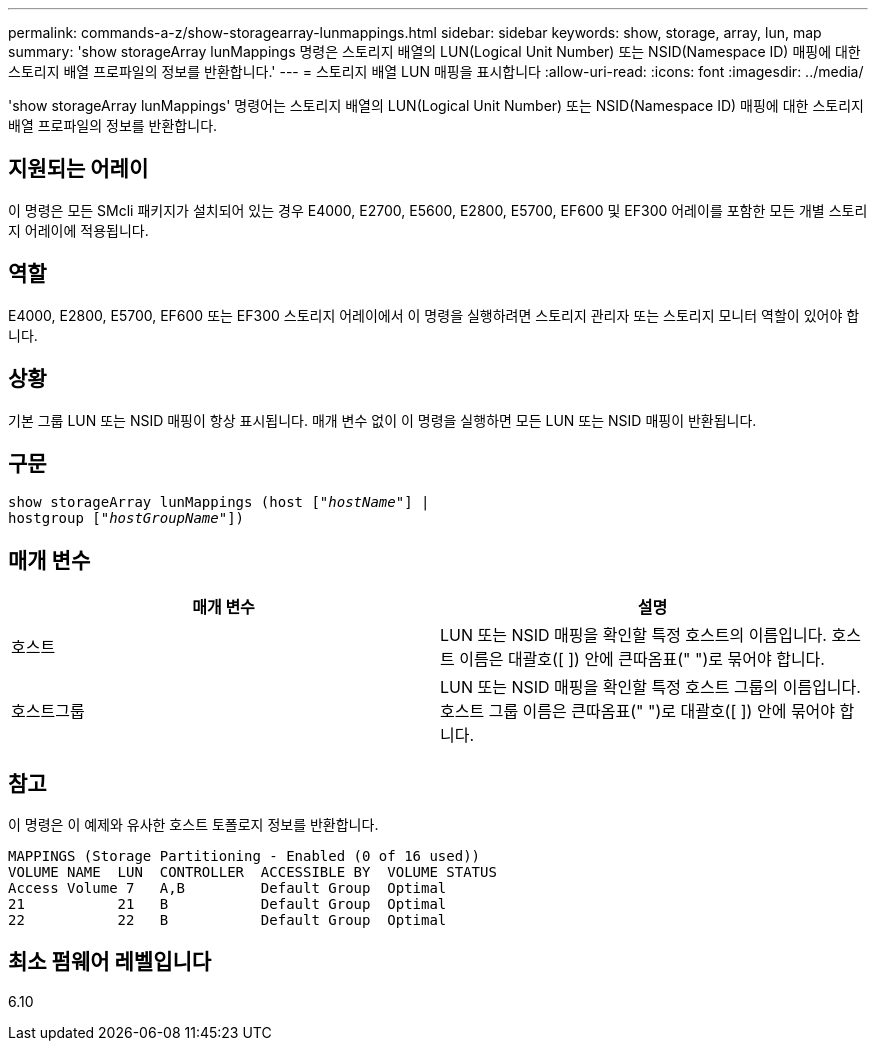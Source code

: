 ---
permalink: commands-a-z/show-storagearray-lunmappings.html 
sidebar: sidebar 
keywords: show, storage, array, lun, map 
summary: 'show storageArray lunMappings 명령은 스토리지 배열의 LUN(Logical Unit Number) 또는 NSID(Namespace ID) 매핑에 대한 스토리지 배열 프로파일의 정보를 반환합니다.' 
---
= 스토리지 배열 LUN 매핑을 표시합니다
:allow-uri-read: 
:icons: font
:imagesdir: ../media/


[role="lead"]
'show storageArray lunMappings' 명령어는 스토리지 배열의 LUN(Logical Unit Number) 또는 NSID(Namespace ID) 매핑에 대한 스토리지 배열 프로파일의 정보를 반환합니다.



== 지원되는 어레이

이 명령은 모든 SMcli 패키지가 설치되어 있는 경우 E4000, E2700, E5600, E2800, E5700, EF600 및 EF300 어레이를 포함한 모든 개별 스토리지 어레이에 적용됩니다.



== 역할

E4000, E2800, E5700, EF600 또는 EF300 스토리지 어레이에서 이 명령을 실행하려면 스토리지 관리자 또는 스토리지 모니터 역할이 있어야 합니다.



== 상황

기본 그룹 LUN 또는 NSID 매핑이 항상 표시됩니다. 매개 변수 없이 이 명령을 실행하면 모든 LUN 또는 NSID 매핑이 반환됩니다.



== 구문

[source, cli, subs="+macros"]
----
show storageArray lunMappings (host pass:quotes[["_hostName_"]] |
hostgroup pass:quotes[["_hostGroupName_"]])
----


== 매개 변수

[cols="2*"]
|===
| 매개 변수 | 설명 


 a| 
호스트
 a| 
LUN 또는 NSID 매핑을 확인할 특정 호스트의 이름입니다. 호스트 이름은 대괄호([ ]) 안에 큰따옴표(" ")로 묶어야 합니다.



 a| 
호스트그룹
 a| 
LUN 또는 NSID 매핑을 확인할 특정 호스트 그룹의 이름입니다. 호스트 그룹 이름은 큰따옴표(" ")로 대괄호([ ]) 안에 묶어야 합니다.

|===


== 참고

이 명령은 이 예제와 유사한 호스트 토폴로지 정보를 반환합니다.

[listing]
----
MAPPINGS (Storage Partitioning - Enabled (0 of 16 used))
VOLUME NAME  LUN  CONTROLLER  ACCESSIBLE BY  VOLUME STATUS
Access Volume 7   A,B         Default Group  Optimal
21           21   B           Default Group  Optimal
22           22   B           Default Group  Optimal
----


== 최소 펌웨어 레벨입니다

6.10
